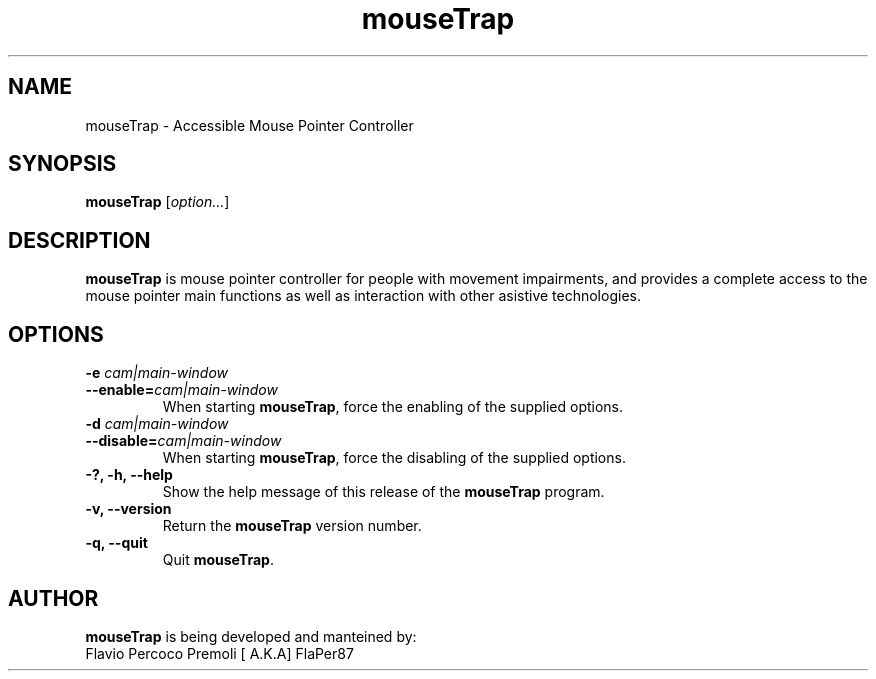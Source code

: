 .\" Copyright (C) 2008 Flavio Percoco Premoli.
.\"
.\" This is free software; you may redistribute it and/or modify
.\" it under the terms of the GNU General Public License as
.\" published by the Free Software Foundation; either version 2,
.\" or (at your option) any later version.
.\"
.\" This is distributed in the hope that it will be useful, but
.\" WITHOUT ANY WARRANTY; without even the implied warranty of
.\" MERCHANTABILITY or FITNESS FOR A PARTICULAR PURPOSE.  See the
.\" GNU General Public License for more details.
.\"
.\" You should have received a copy of the GNU General Public License
.\" along with this; if not write to the Free Software Foundation, Inc.
.\" 51 Franklin Street, Fifth Floor, Boston MA 02110-1301 USA
'\"
.TH mouseTrap 1 "1 July 2008"
.SH NAME
mouseTrap \- Accessible Mouse Pointer Controller
.SH SYNOPSIS
.B mouseTrap
.RI [ option... ]
.SH DESCRIPTION
.B mouseTrap 
is mouse pointer controller for people with movement impairments,
and provides a complete access to the mouse pointer main functions
as well as interaction with other asistive technologies.
.SH OPTIONS
.TP
.BI "\-e " cam|main-window
.TP
.BI "--enable=" cam|main-window
When starting
.BR mouseTrap ,
force the enabling of the supplied options.
.TP
.BI "\-d " cam|main-window
.TP
.BI "--disable=" cam|main-window
When starting
.BR mouseTrap ,
force the disabling of the supplied options.
.TP
.B \-?, \-h, \--help
Show the help 
message of this release of the 
.B mouseTrap
program.
.TP
.B \-v, --version
Return the 
.B mouseTrap 
version number.
.TP
.B \-q, --quit
Quit 
.BR mouseTrap .
.SH AUTHOR
.B mouseTrap 
is being developed and manteined by:
.TP
Flavio Percoco Premoli [ A.K.A] FlaPer87
.\".SH SEE ALSO
.\"The
.\".B mouseTrap
.\"wiki at
.\".UR http://live.gnome.org/mouseTrap
.\"<http://live.gnome.org/mouseTrap>
.\".UE
.\".P
.\"The
.\".B mouseTrap
.\"mailing list mouseTrap-list@gnome.org
